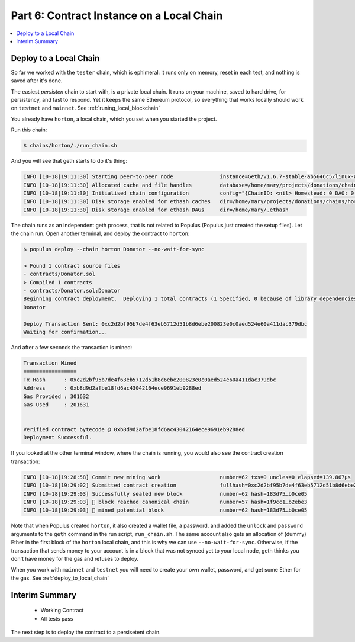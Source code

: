 Part 6: Contract Instance on a Local Chain
==========================================

.. contents:: :local:

Deploy to a Local Chain
-----------------------

So far we worked with the ``tester`` chain, which is ephimeral: it runs only on memory, reset in each test,
and nothing is saved after it's done.

The easiest *persisten* chain to start with, is a private local chain. It runs on your machine, saved to hard drive,
for persistency, and fast to respond. Yet it keeps the same Ethereum protocol, so everything that works locally
should work on ``testnet`` and ``mainnet``. See :ref:`runing_local_blockchain`

You already have ``horton``, a local chain, which you set when you started the project.

Run this chain:

.. code-block:: shell

    $ chains/horton/./run_chain.sh

And you will see that geth starts to do it's thing:

.. code-block:: shell

    INFO [10-18|19:11:30] Starting peer-to-peer node               instance=Geth/v1.6.7-stable-ab5646c5/linux-amd64/go1.8.1
    INFO [10-18|19:11:30] Allocated cache and file handles         database=/home/mary/projects/donations/chains/horton/chain_data/geth/chaindata cache=128 handles=1024
    INFO [10-18|19:11:30] Initialised chain configuration          config="{ChainID: <nil> Homestead: 0 DAO: 0 DAOSupport: false EIP150: <nil> EIP155: <nil> EIP158: <nil> Metropolis: <nil> Engine: unknown}"
    INFO [10-18|19:11:30] Disk storage enabled for ethash caches   dir=/home/mary/projects/donations/chains/horton/chain_data/geth/ethash count=3
    INFO [10-18|19:11:30] Disk storage enabled for ethash DAGs     dir=/home/mary/.ethash

The chain runs as an independent geth process, that is not related to Populus (Populus just created the setup files).
Let the chain run. Open another terminal, and deploy the contract to ``horton``:

.. code-block:: shell

    $ populus deploy --chain horton Donator --no-wait-for-sync

    > Found 1 contract source files
    - contracts/Donator.sol
    > Compiled 1 contracts
    - contracts/Donator.sol:Donator
    Beginning contract deployment.  Deploying 1 total contracts (1 Specified, 0 because of library dependencies).
    Donator

    Deploy Transaction Sent: 0xc2d2bf95b7de4f63eb5712d51b8d6ebe200823e0c0aed524e60a411dac379dbc
    Waiting for confirmation...

And after a few seconds the transaction is mined:

.. code-block:: shell

    Transaction Mined
    =================
    Tx Hash      : 0xc2d2bf95b7de4f63eb5712d51b8d6ebe200823e0c0aed524e60a411dac379dbc
    Address      : 0xb8d9d2afbe18fd6ac43042164ece9691eb9288ed
    Gas Provided : 301632
    Gas Used     : 201631


    Verified contract bytecode @ 0xb8d9d2afbe18fd6ac43042164ece9691eb9288ed
    Deployment Successful.

If you looked at the other terminal window, where the chain is running, you would also see
the contract creation transaction:

.. code-block:: shell

    INFO [10-18|19:28:58] Commit new mining work                   number=62 txs=0 uncles=0 elapsed=139.867µs
    INFO [10-18|19:29:02] Submitted contract creation              fullhash=0xc2d2bf95b7de4f63eb5712d51b8d6ebe200823e0c0aed524e60a411dac379dbc contract=0xb8d9d2afbe18fd6ac43042164ece9691eb9288ed
    INFO [10-18|19:29:03] Successfully sealed new block            number=62 hash=183d75…b0ce05
    INFO [10-18|19:29:03] 🔗 block reached canonical chain          number=57 hash=1f9cc1…b2ebe3
    INFO [10-18|19:29:03] 🔨 mined potential block                  number=62 hash=183d75…b0ce05

Note that when Populus created ``horton``, it also created a wallet file, a password,
and added the ``unlock`` and ``password`` arguments to the ``geth`` command in the
run script, ``run_chain.sh``. The same account also gets an allocation of (dummy) Ether
in the first block of the ``horton`` local chain, and this is why we can use ``--no-wait-for-sync``.
Otherwise, if the transaction that sends money to your account is in a block that was not
synced yet to your local node, geth thinks you don't have money for the gas and refuses to
deploy.

When you work with ``mainnet`` and ``testnet`` you will need to create your own wallet, password, and get
some Ether for the gas. See :ref:`deploy_to_local_chain`








Interim Summary
---------------

    * Working Contract
    * All tests pass

The next step is to deploy the contract to a persisetent chain.




